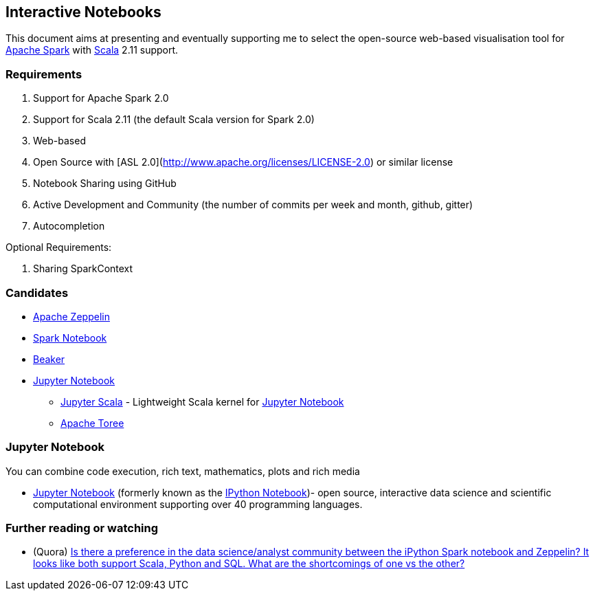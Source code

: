 == Interactive Notebooks

This document aims at presenting and eventually supporting me to select the open-source web-based visualisation tool for http://spark.apache.org[Apache Spark] with http://www.scala-lang.org[Scala] 2.11 support.

=== Requirements

1. Support for Apache Spark 2.0
2. Support for Scala 2.11 (the default Scala version for Spark 2.0)
3. Web-based
4. Open Source with [ASL 2.0](http://www.apache.org/licenses/LICENSE-2.0) or similar license
5. Notebook Sharing using GitHub
6. Active Development and Community (the number of commits per week and month, github, gitter)
7. Autocompletion

Optional Requirements:

1. Sharing SparkContext

=== Candidates

* link:apache-zeppelin.adoc[Apache Zeppelin]
* link:spark-notebook.adoc[Spark Notebook]
* http://beakernotebook.com/[Beaker]
* <<jupyter-notebook, Jupyter Notebook>>
** https://github.com/alexarchambault/jupyter-scala[Jupyter Scala] - Lightweight Scala kernel for <<jupyter-notebook, Jupyter Notebook>>
** https://toree.incubator.apache.org/[Apache Toree]

=== [[jupyter-notebook]] Jupyter Notebook

You can combine code execution, rich text, mathematics, plots and rich media

* http://jupyter.org/[Jupyter Notebook] (formerly known as the http://ipython.org/notebook.html[IPython Notebook])- open source, interactive data science and scientific computational environment supporting over 40 programming languages.

=== [[i-want-more]] Further reading or watching

* (Quora) https://www.quora.com/Is-there-a-preference-in-the-data-science-analyst-community-between-the-iPython-Spark-notebook-and-Zeppelin-It-looks-like-both-support-Scala-Python-and-SQL-What-are-the-shortcomings-of-one-vs-the-other[Is there a preference in the data science/analyst community between the iPython Spark notebook and Zeppelin? It looks like both support Scala, Python and SQL. What are the shortcomings of one vs the other?]
